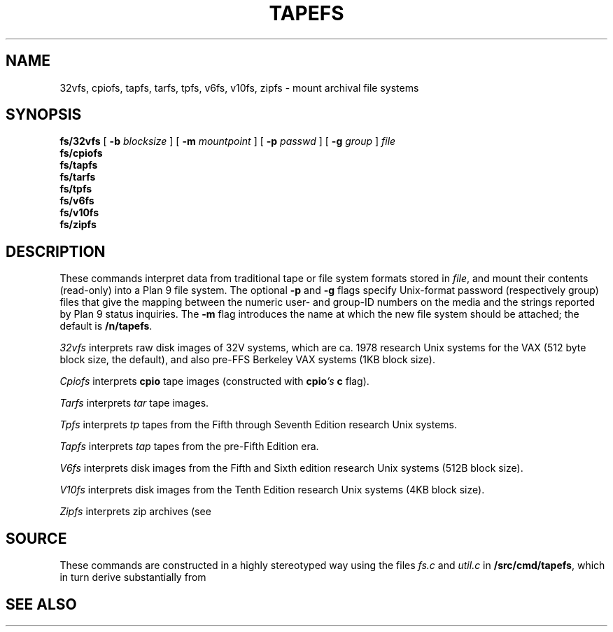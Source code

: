 .TH TAPEFS 4
.SH NAME
32vfs, cpiofs, tapfs, tarfs, tpfs, v6fs, v10fs, zipfs \- mount archival file systems
.SH SYNOPSIS
.B fs/32vfs
[
.B -b
.I blocksize
]
[
.B -m
.I mountpoint
]
[
.B -p
.I passwd
]
[
.B -g
.I group
]
.I file
.br
.B fs/cpiofs
.br
.B fs/tapfs
.br
.B fs/tarfs
.br
.B fs/tpfs
.br
.B fs/v6fs
.br
.B fs/v10fs
.br
.B fs/zipfs
.br
.SH DESCRIPTION
These commands interpret data from traditional tape or file system formats
stored in
.IR file ,
and mount their contents (read-only) into a Plan 9 file system.
The optional
.B -p
and
.B -g
flags specify Unix-format password (respectively group) files
that give the mapping between the numeric user- and group-ID
numbers on the media and the strings reported by Plan 9 status
inquiries.
The
.B -m
flag introduces the name at which the new file system should be
attached; the default is
.BR /n/tapefs .
.PP
.I 32vfs
interprets raw disk images of 32V systems, which are ca. 1978 research Unix systems for
the VAX (512 byte block size, the default), and also pre-FFS Berkeley VAX systems (1KB block size).
.PP
.I Cpiofs
interprets
.B cpio
tape images (constructed with
.BI cpio 's
.B c
flag).
.PP
.I Tarfs
interprets
.I tar
tape images.
.PP
.I Tpfs
interprets
.I tp
tapes from the Fifth through Seventh Edition research Unix systems.
.PP
.I Tapfs
interprets
.I tap
tapes from the pre-Fifth Edition era.
.PP
.I V6fs
interprets disk images from the
Fifth and Sixth edition research Unix systems (512B block size).
.PP
.I V10fs
interprets disk images from the
Tenth Edition research Unix systems (4KB block size).
.PP
.I Zipfs
interprets zip archives (see
.IM gzip (1) ).
.SH SOURCE
.PP
These commands are constructed in a highly stereotyped
way using the files
.I fs.c
and
.I util.c
in
.BR \*9/src/cmd/tapefs ,
which in
turn derive substantially from
.IM ramfs (4) .
.SH "SEE ALSO
.IM intro (7) ,
.IM ramfs (4) .
